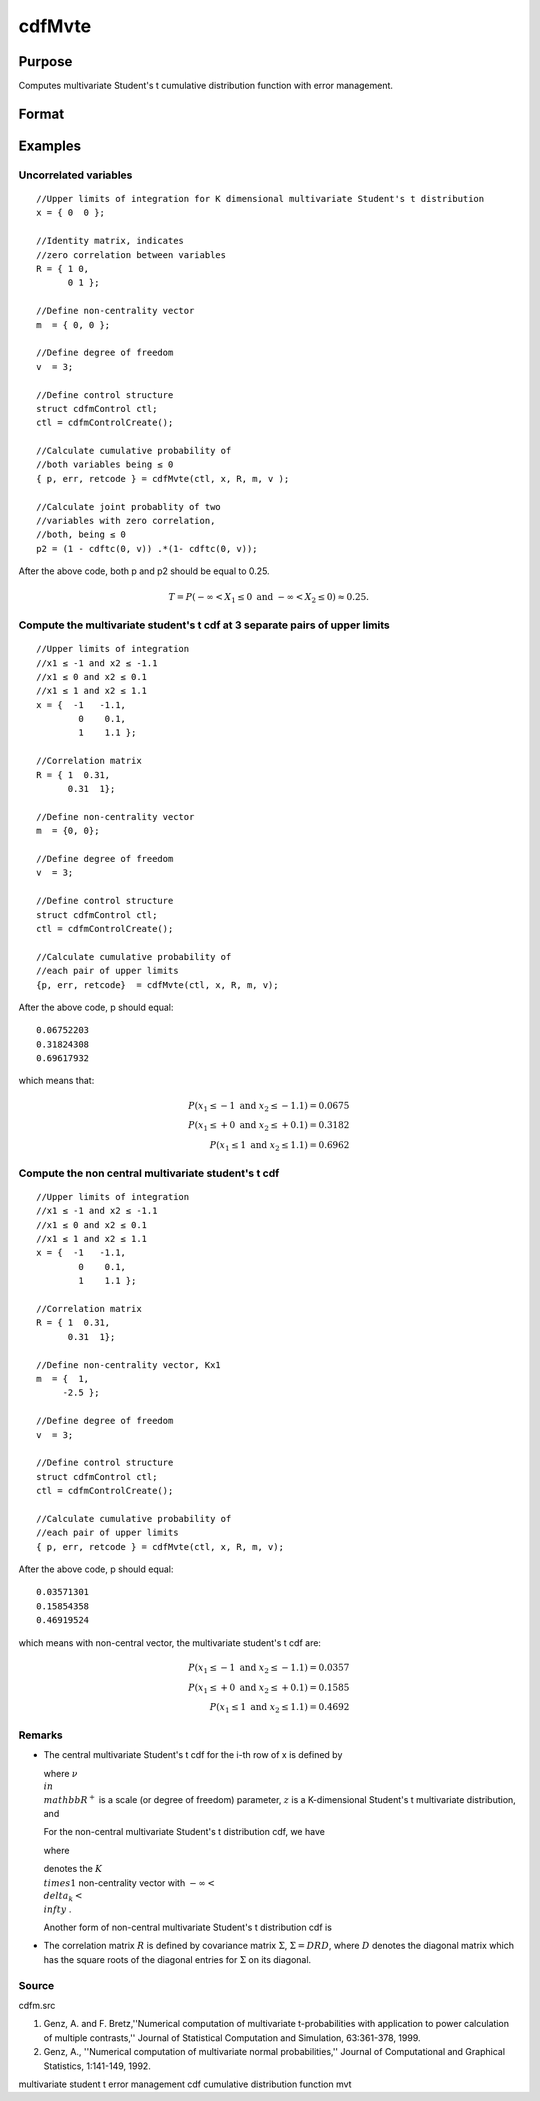 
cdfMvte
==============================================

Purpose
----------------
Computes multivariate Student's t cumulative distribution function with error management.

Format
----------------
.. function:: cdfMvte(ctl, x,  R,  m,  v)

    :param ctl: instance of a cdfmControl structure with members.
    :type ctl: TODO

    .. csv-table::
        :widths: auto

        "ctl.maxEvaluations", "scalar, maximum number of evaluations."
        "ctl.absErrorTolerance", "scalar absolute error tolerance."
        "ctl.relErrorTolerance", "tolerance."

    :param x: abscissae. K is the dimension of multivariate Student's t distribution. N is the number of MVT cdf integrals
    :type x: NxK matrix

    :param R: correlation matrix.
    :type R: KxK matrix

    :param m: noncentralities.
    :type m: Kx1 vector

    :param v: degrees of freedom.
    :type v: scalar

    :returns: y (*Nx1 vector*), Pr(X ≤ x|R,m).

    :returns: err (*Nx1 vector*), estimates of absolute error.

    :returns: retcode (*Nx1 vector*), return codes.

    .. csv-table::
        :widths: auto

        "0", "normal completion with err <  ctl.absErrorTolerance."
        "1", "err  >  ctl.absErrorTolerance and ctl.maxEvaluationsexceeded; increase ctl.maxEvaluations to decrease error."
        "2", "K > 100 or K < 1."
        "3", "R not positive semi-definite."
        "missing", "R not properly defined."

Examples
----------------

Uncorrelated variables
++++++++++++++++++++++

::

    //Upper limits of integration for K dimensional multivariate Student's t distribution
    x = { 0  0 };
    
    //Identity matrix, indicates
    //zero correlation between variables
    R = { 1 0,
          0 1 };
    				
    //Define non-centrality vector 
    m  = { 0, 0 };
    				
    //Define degree of freedom 
    v  = 3;        		
    						
    //Define control structure				
    struct cdfmControl ctl;
    ctl = cdfmControlCreate();
    
    //Calculate cumulative probability of
    //both variables being ≤ 0
    { p, err, retcode } = cdfMvte(ctl, x, R, m, v );
    
    //Calculate joint probablity of two
    //variables with zero correlation,
    //both, being ≤ 0
    p2 = (1 - cdftc(0, v)) .*(1- cdftc(0, v));

After the above code, both p and p2 should be equal to 0.25.

.. math::
    T = P(-\infty <  X_1 \leq 0 \text{ and } - \infty < X_2 \leq 0) \approx 0.25.

Compute the multivariate student's t cdf at 3 separate pairs of upper limits
++++++++++++++++++++++++++++++++++++++++++++++++++++++++++++++++++++++++++++

::

    //Upper limits of integration
    //x1 ≤ -1 and x2 ≤ -1.1
    //x1 ≤ 0 and x2 ≤ 0.1
    //x1 ≤ 1 and x2 ≤ 1.1
    x = {  -1   -1.1,
            0    0.1,
            1    1.1 };
    
    //Correlation matrix
    R = { 1  0.31,
          0.31  1};
    				
    //Define non-centrality vector 
    m  = {0, 0};
    				
    //Define degree of freedom 
    v  = 3;      
    				      				
    //Define control structure
    struct cdfmControl ctl;
    ctl = cdfmControlCreate();
    				
    //Calculate cumulative probability of
    //each pair of upper limits
    {p, err, retcode}  = cdfMvte(ctl, x, R, m, v);

After the above code, p should equal:

::

    0.06752203 
    0.31824308 
    0.69617932

which means that:

.. math::
    P(x_1 \leq -1 \text{ and } x_2 \leq -1.1) = 0.0675\\
    P(x_1 \leq +0 \text{ and } x_2 \leq +0.1) = 0.3182\\
    P(x_1 \leq 1 \text{ and } x_2 \leq 1.1) = 0.6962

Compute the non central multivariate student's t cdf
++++++++++++++++++++++++++++++++++++++++++++++++++++

::

    //Upper limits of integration
    //x1 ≤ -1 and x2 ≤ -1.1
    //x1 ≤ 0 and x2 ≤ 0.1
    //x1 ≤ 1 and x2 ≤ 1.1
    x = {  -1   -1.1,
            0    0.1,
            1    1.1 };
    
    //Correlation matrix
    R = { 1  0.31,
          0.31  1};
    				
    //Define non-centrality vector, Kx1
    m  = {  1, 
         -2.5 };
    				
    //Define degree of freedom 
    v  = 3;    
    				         				
    //Define control structure
    struct cdfmControl ctl;
    ctl = cdfmControlCreate();
    				
    //Calculate cumulative probability of
    //each pair of upper limits
    { p, err, retcode } = cdfMvte(ctl, x, R, m, v);

After the above code, p should equal:

::

    0.03571301 
    0.15854358 
    0.46919524

which means with non-central vector, the multivariate student's t cdf are:

.. math::
    P(x_1 \leq -1 \text{ and } x_2 \leq -1.1) = 0.0357\\
    P(x_1 \leq +0 \text{ and } x_2 \leq +0.1) = 0.1585\\
    P(x_1 \leq 1 \text{ and } x_2 \leq 1.1) = 0.4692

Remarks
+++++++

-  The central multivariate Student's t cdf for the i-th row of x is
   defined by


   where :math:`\nu \\in \\mathbb{R^+}` is a scale (or degree of freedom) parameter, :math:`z` is a K-dimensional Student's t multivariate distribution, and


   For the non-central multivariate Student's t distribution cdf, we
   have


   where

   
   denotes the :math:`K \\times 1` non-centrality vector with :math:`-\infty< \\delta_k < \\infty` .

   Another form of non-central multivariate Student's t distribution cdf
   is


-  The correlation matrix :math:`R` is defined by covariance matrix :math:`\Sigma`, :math:`\Sigma = DRD`, where :math:`D` denotes the diagonal matrix which has the square roots of the
   diagonal entries for :math:`\Sigma` on its diagonal.

Source
++++++

cdfm.src

.. seealso:: Functions :func:`cdfMvte`, :func:`cdfMvt2e`, :func:`cdfMvnce`

#. Genz, A. and F. Bretz,''Numerical computation of multivariate
   t-probabilities with application to power calculation of multiple
   contrasts,'' Journal of Statistical Computation and Simulation,
   63:361-378, 1999.

#. Genz, A., ''Numerical computation of multivariate normal
   probabilities,'' Journal of Computational and Graphical Statistics,
   1:141-149, 1992.

multivariate student t error management cdf cumulative distribution
function mvt
